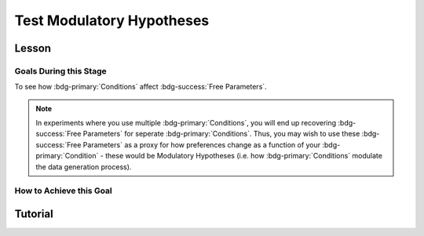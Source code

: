 Test Modulatory Hypotheses
**********

.. article-info::
    :avatar: dnl_plastic.png
    :avatar-link: https://www.decisionneurosciencelab.com/
    :author: Elijah Galvan
    :date: September 1, 2023
    :read-time: 10 min read
    :class-container: sd-p-2 sd-outline-muted sd-rounded-1

.. _homoscedasticity: https://social-utility-modeling.readthedocs.io/en/latest/2_4_0.html

Lesson
================

Goals During this Stage
---------------

To see how :bdg-primary:`Conditions` affect :bdg-success:`Free Parameters`.

.. Note::

    In experiments where you use multiple :bdg-primary:`Conditions`, you will end up recovering :bdg-success:`Free Parameters` for seperate :bdg-primary:`Conditions`. 
    Thus, you may wish to use these :bdg-success:`Free Parameters` as a proxy for how preferences change as a function of your :bdg-primary:`Condition` - these would be Modulatory Hypotheses (i.e. how :bdg-primary:`Conditions` modulate the data generation process). 

How to Achieve this Goal
------------

.. dropdown:: Preliminary Validation

    Before you jump to testing, there are also a few more new things that we have to check. Let's take a look at each. 

    .. dropdown:: Robust and Reliable :bdg-success:`Free Parameters`

        As we said before, we have to prove that our recovery of :bdg-success:`Free Parameters` is robust. 
        This is a step above what we previously did - essentially, fivefold validation allowed us to rule out the idea that our :bdg-success:`Free Parameters` were overfitted meaning that our model wasn't performing so well because it was just capturing little quirks in the data. 
        We need to take this a step further to use these directly in statistical analyses: we need to show that treating recovered :bdg-success:`Free Parameters` as a continuous scale measure is appropriate. 
        If the following are false, you should be okay to proceed:
        
        1. Your utility equation applies a nonlinear transformation to your :bdg-success:`Free Parameters` - this means that an increase in one unit of your :bdg-success:`Free Parameter` scale is not equal for all values of the :bdg-success:`Free Parameter` so this analysis is probably inappropriate
        2. The recovery of your :bdg-success:`Free Parameter` that you want to test is independent of the other :bdg-success:`Free Parameters` in your model - if your :bdg-success:`Free Parameter` values only interact with other :bdg-success:`Free Parameters` you will have to apply a transformation to account for this dependency (see tutorial 2 for an example of this)
        3. Remember that assumption of `homoscedasticity`_ that we said wasn't super important? Well, now it is. If your data is heteroscedastic, recovery of :bdg-success:`Free Parameters` could be differentially overfit or underfit at certain values of the :bdg-primary:`Independent Variable` which makes these :bdg-success:`Free Parameters` unreliable. You will have to re-estimate your :bdg-success:`Free Parameters` using an alternative estimator (i.e. Robust Maximum Likelihood Estimation or Weighted Least Squares)

    .. dropdown:: Meaningful :bdg-primary:`Condition` Differences

        .. tab-set:: 

            .. tab-item:: Plain English

                So you've now shown that your :bdg-success:`Free Parameters` are robust and reliable - what's left to do other than test?
                Something really important actually: you have to prove that you are even justified in recovering different :bdg-success:`Free Parameters` in each :bdg-primary:`Condition`. 
                Even if you show that :bdg-success:`Free Parameters` are meaningfully different across :bdg-primary:`Conditions`, the test results are not valid if you have not proven that the :bdg-danger:`Decisions` that :bdg-success:`Subjects` make differ between :bdg-primary:`Conditions`.

                So, we're going to go back and create a model which does not differentiate between :bdg-primary:`Conditions` - training all of the data at once. 
                Since our demo did not have a design with multiple :bdg-primary:`Conditions`, we'll create a complete example here.

            .. tab-item:: R

                ::

                    obj_function_aao = function(params, decisions, method = "OLS") {
                        Parameter1 = params[1]
                        Parameter2 = params[2]

                        trialList = #must redefine and also must be of the same length as decisions

                        predicted_utility = vector('numeric', length(trialList[,1]))
                        observed_utility = vector('numeric', length(trialList[,1]))

                        for (k in 1:length(trialList[,1])){
                            IV = trialList[k, 1]
                            Constant = trialList[k, 2]
                            Choices = #something

                            Utility = vector('numeric', length(Choices))
                            for (n in 1:length(Choices)){
                            Utility[n] = utility(Parameter1, Parameter2, construct1(IV, Constant, Choices[n]), construct2(IV, Constant, Choices[n]), construct3(IV, Constant, Choices[n]))
                            }
                            predicted_utility[k] = max(Utility)
                            observed_utility[k] = Utility[chosen[k]]
                        }
                        if (method == "OLS"){
                            return(sum((predicted_utility - observed_utility)**2))
                        } else if (method == "MLE"){
                            return(-1 * sum(dnorm(observed_utility, mean = predicted_utility, sd = sd, log = TRUE)))
                        }
                    }

                    for (i in 1:length(included_subjects)){
                        datafile = paste(parentfolder, included_subjects[i], restoffilepath, sep = '') # produces a character vector 'parentfolder/included_subjects[i]**.filetype'
                        df = read.csv2(datafile) #this will have variables called IV, Decisions, Condition, and information about the original order of trials (i.e. trialsTask.thisIndex) - it will also have information about the number of blocks
                        reorder = df$trialsTask.thisIndex + 1

                        df$Prediction = vector('numeric', length(df$IV))
                        Par1_PerCondition = vector('numeric', length(levels(df$Condition)))
                        Par2_PerCondition = vector('numeric', length(levels(df$Condition)))
                        SS_PerCondition = vector('numeric', length(levels(df$Condition)))
                        Deviance_PerCondition = vector('numeric', length(levels(df$Condition))) #to calculate NLL later

                        for (c in 1:length(levels(df$Condition))){  

                            reorder_these_trials = reorder[which(df$Condition == levels(df$Condition)[c])]

                            result = fmincon(obj_function,x0 = initial_params, A = NULL, b = NULL, Aeq = NULL, beq = NULL,
                                            lb = lower_bounds, ub = upper_bounds,
                                            decisions = df$Decisions[reorder_these_trials])

                            #Just Added

                            closestPoint = which(as.numeric(freeParameters[,1]) == as.numeric(round(result$par[1])) & as.numeric(freeParameters[,2]) == as.numeric(round(result$par[2])))
                            Prediction = vector('numeric')
                            for (k in 1:length(df$Decisions)){
                                Utility = vector('numeric', length(Choices))
                                for (n in 1:length(Choices)){
                                    Utility[n] = utility(parameter1 = results$par[1],
                                                        parameter2 = results$par[2],
                                                        construct1 = construct1(df$IV[k], df$Constant[k], Choices[n]),
                                                        construct2 = construct2(df$IV[k], df$Constant[k], Choices[n])),
                                                        construct3 = construct3(df$IV[k], df$Constant[k], Choices[n])
                                }
                                correct_choice = which(Utility == max(Utility))
                                if (length(correct_choice) > 1){
                                    correct_choice = correct_choice[sample(correct_choice, 1)]
                                }
                                Prediction[k] = Choices[correct_choice]
                            }

                            Deviance_PerCondition[c] = dnorm(df$Decision, mean = Prediction)
                            SS_PerCondition[c] = sum((df$Decision - Prediction)**2)
                            df$Prediction[which(df$Condition == levels(df$Condition)[c])[reorder_these_trials]] = Prediction
                        }
                        NLL_PerCondition = -2 * log(sum(Deviance_PerCondition))

                        result = fmincon(obj_function_aao,x0 = initial_params, A = NULL, b = NULL, Aeq = NULL, beq = NULL,
                                         lb = lower_bounds, ub = upper_bounds,
                                         decisions = df$Decisions)

                        df$PredictionAAO = vector('numeric')
                        for (k in 1:length(df$Decisions)){
                            Utility = vector('numeric', length(Choices))
                            for (n in 1:length(Choices)){
                                Utility[n] = utility(parameter1 = results$par[1],
                                                    parameter2 = results$par[2],
                                                    construct1 = construct1(df$IV[k], df$Constant[k], Choices[n]),
                                                    construct2 = construct2(df$IV[k], df$Constant[k], Choices[n])),
                                                    construct3 = construct3(df$IV[k], df$Constant[k], Choices[n])
                            }
                            correct_choice = which(Utility == max(Utility))
                            if (length(correct_choice) > 1){
                                correct_choice = correct_choice[sample(correct_choice, 1)]
                            }
                            df$PredictionAAO[k] = Choices[correct_choice]
                        }

                        NLL_AAO = -2 * log(sum(dnorm(df$Decision, mean = df$Prediction)))
                        SS_AAO = sum((df$Decision - df$Prediction)**2)

                        subjectData[i, ] = c(included_subjects[i], sum(SS_PerCondition), NLL_PerCondition, SS_AAO, NLL_AAO, 
                                             Par1_PerCondition, Par2_PerCondition, result$par[1], result$par[2])
                        
                        start = length(subjectData[, 1]) + 1
                        end = start + length(df$Decisions)
                        trialData[start:end, 1] = included_subjects[i]
                        trialData[start:end, 2] = df$IV
                        trialData[start:end, 3] = df$Constant
                        trialData[start:end, 4] = df$Decision
                        trialData[start:end, 5] = df$Condition
                        trialData[start:end, 6] = df$Prediction
                        trialData[start:end, 7] = df$PredictionAAO

                    }
                    colnames(subjectData) = c('SubjectID', 'modelSS_PerCondition', 'modelNLL_PerCondition', 'modelSS_AllAtOnce', 'modelNLL_AllAtOnce',
                                              'Parameter1_Condition1', ..., 'Parameter2_Condition1', ..., 'Parameter1_AllAtOnce', 'Parameter2_AllAtOnce') 
                    #levels(df$Condition) will always be in the same order for all subjects so conditions will be saved in the same columns
                    colnames(trailData) = c('SubjectID', 'IV', 'Constant', 'Decision', 'Prediction_PerCondition', 'Prediction_AllAtOnce')

                    subjectData$AIC_PerCondition = length(df$IV) * log(subjectData$SS_PerCondition/length(df$IV)) + 2 * 2 * (length(levels(df$Condition)))
                    subjectData$AIC_AllAtOnce = length(df$IV) * log(subjectData$SS_AllAtOnce/length(df$IV)) + 2 * 2 * (length(levels(df$Condition)))

                    t.test(subjectData$AIC_PerCondition, subjectData$AIC_AllAtOnce, paired = T)


.. dropdown:: Testing a Modulatory Hypothesis

    .. tab-set:: 

            .. tab-item:: Plain English

                Now, if we've shown that people do indeed make different :bdg-danger:`Decisions` in each :bdg-primary:`Condition` and are convinced that our :bdg-success:`Free Parameters` can be trusted as a valid continuous measure of :bdg-success:`Subjects`' preferences, we can now test our modulatory hypotheses. 
                To reiterate, these are hypotheses about directional, group-level differences: you've already shown that preferences change and now you want to show how they specifically change as a function of :bdg-primary:`Condition`.
                Occasionally, if you have more than two :bdg-primary:`Conditions`, you might also want to first do an omnibus test for :bdg-primary:`Condition` effects and then you might also do post-hoc tests after. 
                We'll show you how to do both of these. 

            .. tab-item:: R

                ::

                    t.test(subjectData$Parameter1_Condition1, subjectData$Parameter1_Condition2, paired = T) #change in parameter 1 between condition 1 and 2

                    #now we need to put this data in long format to do a linear mixed effects model

                    omnibusData = data.frame(c(subjectData$Parameter1_Condition1, subjectData$Parameter1_Condition2, subjectData$Parameter1_Condition3), 
                                             rep(c('Condition 1', 'Condition 2', 'Condition 3'), each = length(subjectData$SubjectID)),
                                             rep(subjectData$SubjectID, times = 3))
                    colnames(omnibusData) = c('Parameter1', 'Condition', 'SubjectID')

                    ombnibusModulatoryEffect = lmer(data = ombnibusData, Parameter1 ~ Condition + (1 | SubjectID)) #our omnnibus test

                    summary(ombnibusModulatoryEffect) #if omnibus test is signficiant, proceed to post hoc tests below

                    library(emmeans)
                    Parameter1_PostHocModulationEffect = emmeans(ombnibusModulatoryEffect, "Parameter1")
                    summary(pairs(Parameter1_PostHocModulationEffect)) #post hoc pairwise test across condition

.. dropdown:: Using Categorical Clusters to Test Modulatory Hypotheses

    .. tab-set::

        .. tab-item:: Plain English

            Sometimes, treating :bdg-success:`Free Parameters` as an outcome measure doesn't tell us everything that we want to know about the strategies that people use to make :bdg-danger:`Decisions`. 
            This is one time where using a priori clustering can come in handy: rather than saying :bdg-success:`Free Parameter 1` changed a certain amount between :bdg-primary:`Condition 1` and :bdg-primary:`Condition 2` and that :bdg-success:`Free Parameter 2` changed a certain amount, 
            we summarize behavioral patterns in a way that accounts for both at once and also tells us something about how the prevalence of each strategy changed betweeen :bdg-primary:`Conditions`. 
            To do this, we want to use a Chi-Square Test. 
            

        .. tab-item:: R

            :: 

                subjectData$Strategy_Condition1 = vector('character', length(subjectData$SubjectID))
                subjectData$Strategy_Condition2 = vector('character', length(subjectData$SubjectID))
                subjectData$Strategy_Condition3 = vector('character', length(subjectData$SubjectID))
                subjectData$Strategy_Condition4 = vector('character', length(subjectData$SubjectID))
                for (i in 1:length(subjectData$SubjectID)){
                subjectData$Strategy_Condition1[i] = freeParameters$Strategy[which(round(freeParameters$Parameter1, 2) == round(subjectData$Parameter1_Condition1[i], 2) & round(freeParameters$Parameter2, 2) == round(subjectData$Parameter2_Condition1[i], 2))]
                subjectData$Strategy_Condition2[i] = freeParameters$Strategy[which(round(freeParameters$Parameter1, 2) == round(subjectData$Parameter1_Condition2[i], 2) & round(freeParameters$Parameter2, 2) == round(subjectData$Parameter2_Condition2[i], 2))]
                subjectData$Strategy_Condition3[i] = freeParameters$Strategy[which(round(freeParameters$Parameter1, 2) == round(subjectData$Parameter1_Condition3[i], 2) & round(freeParameters$Parameter2, 2) == round(subjectData$Parameter2_Condition3[i], 2))]
                subjectData$Strategy_Condition4[i] = freeParameters$Strategy[which(round(freeParameters$Parameter1, 2) == round(subjectData$Parameter1_Condition4[i], 2) & round(freeParameters$Parameter2, 2) == round(subjectData$Parameter2_Condition4[i], 2))]
                }

                conditions = c('condition1', 'condition2', 'condition3', 'condition4')
                strategies = c('strategy1', 'strategy2', 'strategy3')
                group_by_condition = data.frame()
                columns = #columns of subjectData where Condition1-4 are kept

                for (i in 1:4){
                    for (j in 1:3){
                        group_by_condition[i, j] = sum(subjectData[, columns[i]] == strategies[j])
                    }
                }
                colnames(group_by_condition) = strategies
                rownames(group_by_condition) = conditions
                chisq.test(group_by_condition)

Tutorial
==========